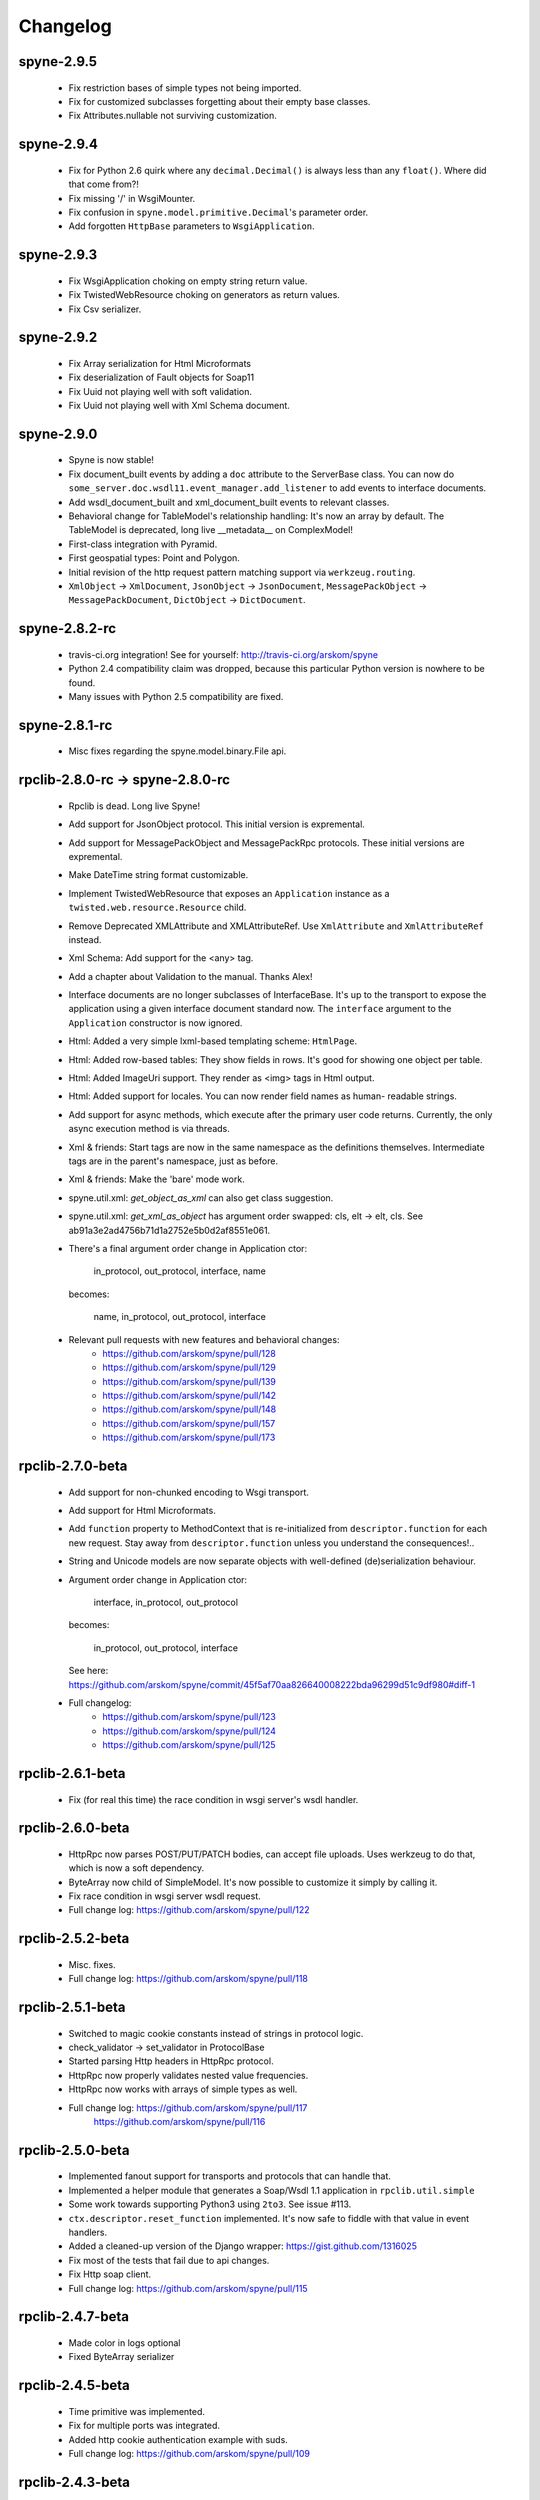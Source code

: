 
Changelog
=========

spyne-2.9.5
-----------
 * Fix restriction bases of simple types not being imported.
 * Fix for customized subclasses forgetting about their empty base classes.
 * Fix Attributes.nullable not surviving customization.

spyne-2.9.4
-----------
 * Fix for Python 2.6 quirk where any ``decimal.Decimal()`` is always less than
   any ``float()``. Where did that come from?!
 * Fix missing '/' in WsgiMounter.
 * Fix confusion in ``spyne.model.primitive.Decimal``'s parameter order.
 * Add forgotten ``HttpBase`` parameters to ``WsgiApplication``.

spyne-2.9.3
-----------
 * Fix WsgiApplication choking on empty string return value.
 * Fix TwistedWebResource choking on generators as return values.
 * Fix Csv serializer.

spyne-2.9.2
-----------
 * Fix Array serialization for Html Microformats
 * Fix deserialization of Fault objects for Soap11
 * Fix Uuid not playing well with soft validation.
 * Fix Uuid not playing well with Xml Schema document.

spyne-2.9.0
-----------
 * Spyne is now stable!
 * Fix document_built events by adding a ``doc`` attribute to the ServerBase
   class. You can now do ``some_server.doc.wsdl11.event_manager.add_listener``
   to add events to interface documents.
 * Add wsdl_document_built and xml_document_built events to relevant classes.
 * Behavioral change for TableModel's relationship handling: It's now an array
   by default. The TableModel is deprecated, long live __metadata__ on
   ComplexModel!
 * First-class integration with Pyramid.
 * First geospatial types: Point and Polygon.
 * Initial revision of the http request pattern matching support via
   ``werkzeug.routing``.
 * ``XmlObject`` -> ``XmlDocument``, ``JsonObject`` -> ``JsonDocument``,
   ``MessagePackObject`` -> ``MessagePackDocument``,
   ``DictObject`` -> ``DictDocument``.

spyne-2.8.2-rc
--------------
 * travis-ci.org integration! See for yourself: http://travis-ci.org/arskom/spyne
 * Python 2.4 compatibility claim was dropped, because this particular Python
   version is nowhere to be found.
 * Many issues with Python 2.5 compatibility are fixed.

spyne-2.8.1-rc
--------------
 * Misc fixes regarding the spyne.model.binary.File api.

rpclib-2.8.0-rc -> spyne-2.8.0-rc
---------------------------------
 * Rpclib is dead. Long live Spyne!
 * Add support for JsonObject protocol. This initial version is expremental.
 * Add support for MessagePackObject and MessagePackRpc protocols. These
   initial versions are expremental.
 * Make DateTime string format customizable.
 * Implement TwistedWebResource that exposes an ``Application`` instance as a
   ``twisted.web.resource.Resource`` child.
 * Remove Deprecated XMLAttribute and XMLAttributeRef. Use ``XmlAttribute``
   and ``XmlAttributeRef`` instead.
 * Xml Schema: Add support for the <any> tag.
 * Add a chapter about Validation to the manual. Thanks Alex!
 * Interface documents are no longer subclasses of InterfaceBase. It's up
   to the transport to expose the application using a given interface document
   standard now. The ``interface`` argument to the ``Application`` constructor
   is now ignored.
 * Html: Added a very simple lxml-based templating scheme: ``HtmlPage``.
 * Html: Added row-based tables: They show fields in rows. It's good for
   showing one object per table.
 * Html: Added ImageUri support. They render as <img> tags in Html output.
 * Html: Added support for locales. You can now render field names as human-
   readable strings.
 * Add support for async methods, which execute after the primary user code
   returns. Currently, the only async execution method is via threads.
 * Xml & friends: Start tags are now in the same namespace as the definitions
   themselves. Intermediate tags are in the parent's namespace, just as before.
 * Xml & friends: Make the 'bare' mode work.
 * spyne.util.xml: `get_object_as_xml` can also get class suggestion.
 * spyne.util.xml: `get_xml_as_object` has argument order swapped:
   cls, elt -> elt, cls. See ab91a3e2ad4756b71d1a2752e5b0d2af8551e061.
 * There's a final argument order change in Application ctor:

       in_protocol, out_protocol, interface, name

   becomes:

       name, in_protocol, out_protocol, interface

 * Relevant pull requests with new features and behavioral changes:
    * https://github.com/arskom/spyne/pull/128
    * https://github.com/arskom/spyne/pull/129
    * https://github.com/arskom/spyne/pull/139
    * https://github.com/arskom/spyne/pull/142
    * https://github.com/arskom/spyne/pull/148
    * https://github.com/arskom/spyne/pull/157
    * https://github.com/arskom/spyne/pull/173

rpclib-2.7.0-beta
-----------------
 * Add support for non-chunked encoding to Wsgi transport.
 * Add support for Html Microformats.
 * Add ``function`` property to MethodContext that is re-initialized from
   ``descriptor.function`` for each new request. Stay away from
   ``descriptor.function`` unless you understand the consequences!..
 * String and Unicode models are now separate objects with well-defined
   (de)serialization behaviour.
 * Argument order change in Application ctor:

       interface, in_protocol, out_protocol

   becomes:

       in_protocol, out_protocol, interface

   See here: https://github.com/arskom/spyne/commit/45f5af70aa826640008222bda96299d51c9df980#diff-1

 * Full changelog:
     * https://github.com/arskom/spyne/pull/123
     * https://github.com/arskom/spyne/pull/124
     * https://github.com/arskom/spyne/pull/125

rpclib-2.6.1-beta
-----------------
 * Fix (for real this time) the race condition in wsgi server's wsdl handler.

rpclib-2.6.0-beta
-----------------
 * HttpRpc now parses POST/PUT/PATCH bodies, can accept file uploads.
   Uses werkzeug to do that, which is now a soft dependency.
 * ByteArray now child of SimpleModel. It's now possible to customize it simply
   by calling it.
 * Fix race condition in wsgi server wsdl request.
 * Full change log: https://github.com/arskom/spyne/pull/122

rpclib-2.5.2-beta
-----------------
 * Misc. fixes.
 * Full change log: https://github.com/arskom/spyne/pull/118

rpclib-2.5.1-beta
-----------------
 * Switched to magic cookie constants instead of strings in protocol logic.
 * check_validator -> set_validator in ProtocolBase
 * Started parsing Http headers in HttpRpc protocol.
 * HttpRpc now properly validates nested value frequencies.
 * HttpRpc now works with arrays of simple types as well.
 * Full change log: https://github.com/arskom/spyne/pull/117
                    https://github.com/arskom/spyne/pull/116

rpclib-2.5.0-beta
-----------------
 * Implemented fanout support for transports and protocols that can handle
   that.
 * Implemented a helper module that generates a Soap/Wsdl 1.1 application in
   ``rpclib.util.simple``
 * Some work towards supporting Python3 using ``2to3``. See issue #113.
 * ``ctx.descriptor.reset_function`` implemented. It's now safe to fiddle
   with that value in event handlers.
 * Added a cleaned-up version of the Django wrapper: https://gist.github.com/1316025
 * Fix most of the tests that fail due to api changes.
 * Fix Http soap client.
 * Full change log: https://github.com/arskom/spyne/pull/115

rpclib-2.4.7-beta
-----------------
 * Made color in logs optional
 * Fixed ByteArray serializer

rpclib-2.4.5-beta
-----------------
 * Time primitive was implemented.
 * Fix for multiple ports was integrated.
 * Added http cookie authentication example with suds.
 * Full change log: https://github.com/arskom/spyne/pull/109

rpclib-2.4.3-beta
-----------------
 * Many issues with 'soft' validation was fixed.
 * ``MethodDescriptor.udp`` added. Short for "User-Defined Properties", you can
   use it to store arbitrary metadata about the decorated method.
 * Fix HttpRpc response serialization.
 * Documentation updates.

rpclib-2.4.1-beta
-----------------
 * Fixed import errors in Python<=2.5.
 * A problem with rpclib's String and unicode objects was fixed.

rpclib-2.4.0-beta
-----------------
 * Fixed Fault publishing in Wsdl.
 * Implemented 'soft' validation.
 * Documentation improvements. It's mostly ready!
 * A bug with min/max_occurs logic was fixed. This causes rpclib not to send
   null values for elements with min_occurs=0 (the default value).
 * Native value for ``rpclib.model.primitive.String`` was changed to
   ``unicode``. To exchange raw data, you should use
   ``rpclib.model.binary.ByteArray``.
 * Full change log: https://github.com/arskom/spyne/pull/90

rpclib-2.3.3-beta
-----------------
 * Added MAX_CONTENT_LENGTH = 2 * 1024 * 1024 and BLOCK_LENGTH = 8 * 1024
   constants to rpclib.server.wsgi module.
 * rpclib.model.binary.Attachment is deprecated, and is replaced by ByteArray.
   The native format of ByteArray is an iterable of strings.
 * Exception handling was formalized. HTTP return codes can be set by exception
   classes from rpclib.error or custom exceptions.
 * Full change log: https://github.com/arskom/spyne/pull/88

rpclib-2.3.2-beta
-----------------
 * Limited support for sqlalchemy.orm.relationship (no string arguments)
 * Added missing event firings.
 * Documented event api and fundamental data structures (rpclib._base)
 * Full change log: https://github.com/arskom/spyne/pull/87

rpclib-2.3.1-beta
-----------------
 * HttpRpc protocol now returns 404 when a requested resource was not found.
 * New tests added for HttpRpc protocol.
 * Miscellanous other fixes. See: https://github.com/arskom/spyne/pull/86

rpclib-2.3.0-beta
-----------------
 * Documentation improvements.
 * rpclib.protocol.xml.XmlObject is now working as out_protocol.
 * Many fixes.

rpclib-2.2.3-beta
------------------
 * Documentation improvements.
 * rpclib.client.http.Client -> rpclib.client.http.HttpClient
 * rpclib.client.zeromq.Client -> rpclib.client.zeromq.ZeroMQClient
 * rpclib.server.zeromq.Server -> rpclib.server.zeromq.ZeroMQServer
 * rpclib.model.table.TableSerializer -> rpclib.model.table.TableModel

rpclib-2.2.2-beta
-----------------
 * Fixed call to rpclib.application.Application.call_wrapper
 * Fixed HttpRpc server transport instantiation.
 * Documentation improvements.

rpclib-2.2.1-beta
-----------------
 * rpclib.application.Application.call_wrapper introduced
 * Documentation improvements.

rpclib-2.2.0-beta
-----------------

 * The serialization / deserialization logic was redesigned. Now most of the
   serialization-related logic is under the responsibility of the ProtocolBase
   children.
 * Interface generation logic was redesigned. The WSDL logic is separated to
   XmlSchema and Wsdl11 classes. 'add_to_schema' calls were renamed to just
   'add' and were moved inside rpclib.interface.xml_schema package.
 * Interface and Protocol assignment of an rpclib application is now more
   explicit. Both are also configurable during instantion. This doesn't mean
   there's much to configure :)
 * WS-I Conformance is back!. See https://github.com/arskom/spyne/blob/master/src/rpclib/test/interop/wsi-report-rpclib.xml
   for the latest conformance report.
 * Numeric types now support range restrictions. e.g. Integer(ge=0) will only
   accept positive integers.
 * Any -> AnyXml, AnyAsDict -> AnyDict. AnyAsDict is not the child of the AnyXml
   anymore.
 * rpclib.model.exception -> rpclib.model.fault.

rpclib-2.1.0-alpha
------------------

 * The method dispatch logic was rewritten: It's now possible for the protocols
   to override how method request strings are matched to methods definitions.
 * Unsigned integer primitives were added.
 * ZeroMQ client was fixed.
 * Header confusion in native http soap client was fixed.
 * Grouped transport-specific context information under ctx.transport
   attribute.
 * Added a self reference mechanism.

rpclib-2.0.10-alpha
-------------------

 * The inclusion of base xml schemas were made optional.
 * WSDL: Fix out header being the same as in header.
 * Added type checking to outgoing Integer types. it's not handled as nicely as
   it should be.
 * Fixed the case where changing the _in_message tag name of the method
   prevented it from being called.
 * SOAP/WSDL: Added support for multiple {in,out}_header objects.
 * Fix some XMLAttribute bugs.

rpclib-2.0.9-alpha
------------------

 * Added inheritance support to rpclib.model.table.TableSerializer.

rpclib-2.0.8-alpha
------------------

 * The NullServer now also returns context with the return object to have it
   survive past user-defined method return.

rpclib-2.0.7-alpha
------------------

 * More tests are migrated to the new api.
 * Function identifier strings are no more created directly from the function
   object itself. Function's key in the class definition is used as default
   instead.
 * Base xml schemas are no longer imported.

rpclib-2.0.6-alpha
------------------

 * Added rpclib.server.null.NullServer, which is a server class with a client
   interface that attempts to do no (de)serialization at all. It's intended to
   be used in tests.

rpclib-2.0.5-alpha
------------------

 * Add late mapping support to sqlalchemy table serializer.

rpclib-2.0.4-alpha
------------------

 * Add preliminary support for a sqlalchemy-0.7-compatible serializer.

rpclib-2.0.3-alpha
------------------

 * Migrate the HttpRpc serializer to the new internal api.

rpclib-2.0.2-alpha
------------------

 * SimpleType -> SimpleModel
 * Small bugfixes.

rpclib-2.0.1-alpha
------------------

 * EventManager now uses ordered sets instead of normal sets to store event
   handlers.
 * Implemented sort_wsdl, a small hack to sort wsdl output in order to ease
   debugging.

rpclib-2.0.0-alpha
------------------

 * Implemented EventManager and replaced hook calls with events.
 * The rpc decorator now produces static methods. The methods still get an implicit
   first argument that holds the service contexts. It's an instance of the
   MethodContext class, and not the ServiceBase (formerly DefinitionBase) class.
 * The new srpc decorator doesn't force the methods to have an implicit first
   argument.
 * Fixed fault namespace resolution.
 * Moved xml constants to rpclib.const.xml_ns
 * The following changes to soaplib were ported to rpclib's SOAP/WSDL parts:
    * duration object is now compatible with Python's native timedelta.
    * WSDL: Support for multiple <service> tags in the wsdl (one for each class in the
      application)
    * WSDL: Support for multiple <portType> tags and multiple ports.
    * WSDL: Support for enumerating exceptions a method can throw was added.
    * SOAP: Exceptions got some love to be more standards-compliant.
    * SOAP: Xml attribute support
 * Moved all modules with packagename.base to packagename._base.
 * Renamed classes to have module name as a prefix:
    * rpclib.client._base.Base -> rpclib.client._base.ClientBase
    * rpclib.model._base.Base -> rpclib.model._base.ModelBase
    * rpclib.protocol._base.Base -> rpclib.protocol._base.ProtocolBase
    * rpclib.server._base.Base -> rpclib.server._base.ServerBase
    * rpclib.service.DefinitionBase -> rpclib.service.ServiceBase
    * rpclib.server.wsgi.Application  -> rpclib.server.wsgi.WsgiApplication
 * Moved some classes and modules around:
    * rpclib.model.clazz -> rpclib.model.complex
    * rpclib.model.complex.ClassSerializer -> rpclib.model.complex.ComplexModel
    * rpclib.Application -> rpclib.application.Application
    * rpclib.service.rpc, srpc -> rpclib.decorator.rpc, srpc

soaplib-3.x -> rpclib-1.1.1-alpha
---------------------------------

 * Soaplib is now also protocol agnostic. As it now supports protocols other
   than soap (like Rest-minus-the-verbs HttpRpc), it's renamed to rpclib. This
   also means soaplib can now support multiple versions of soap and wsdl
   standards.
 * Mention of xml and soap removed from public api where it's not directly
   related to soap or xml. (e.g. a hook rename: on_method_exception_xml ->
   on_method_exception_doc)
 * Protocol serializers now return iterables instead of complete messages. This
   is a first step towards eliminating the need to have the whole message in
   memory during processing.

soaplib-2.x
-----------

 * This release transformed soaplib from a soap server that exclusively supported
   http to a soap serialization/deserialization library that is architecture and
   transport agnostic.
 * Hard dependency on WSGI removed.
 * Sphinx docs with working examples: http://arskom.github.com/rpclib/
 * Serializers renamed to Models.
 * Standalone xsd generation for ClassSerializer objects has been added. This
   allows soaplib to be used to define generic XML schemas, without SOAP
   artifacts.
 * Annotation Tags for primitive Models has been added.
 * The soaplib client has been re-written after having been dropped from
   recent releases. It follows the suds API but is based on lxml for better
   performance.
   WARNING: the soaplib client is not well-tested and future support is tentative
   and dependent on community response.
 * 0mq support added.
 * Twisted supported via WSGI wrappers.
 * Increased test coverage for soaplib and supported servers

soaplib-1.0
-----------

 * Standards-compliant Soap Faults
 * Allow multiple return values and return types

soaplib-0.9.4
-------------

 * pritimitive.Array -> clazz.Array
 * Support for SimpleType restrictions (pattern, length, etc.)

soaplib-0.9.3
-------------

 * Soap header support
 * Tried the WS-I Test first time. Many bug fixes.

soaplib-0.9.2
-------------

 * Support for inheritance.

soaplib-0.9.1
-------------

 * Support for publishing multiple service classes.

soaplib-0.9
-----------

 * Soap server logic almost completely rewritten.
 * Soap client removed in favor of suds.
 * Object definition api no longer needs a class types: under class definition.
 * XML Schema validation is supported.
 * Support for publishing multiple namespaces. (multiple <schema> tags in the wsdl)
 * Support for enumerations.
 * Application and Service Definition are separated. Application is instantiated
   on server start, and Service Definition is instantiated for each new request.
 * @soapmethod -> @rpc

soaplib-0.8.1
-------------

 * Switched to lxml for proper xml namespace support.

soaplib-0.8.0
-------------

 * First public stable release.

